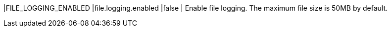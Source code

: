 |FILE_LOGGING_ENABLED |file.logging.enabled |false | Enable file logging. The maximum file size is 50MB by default.

